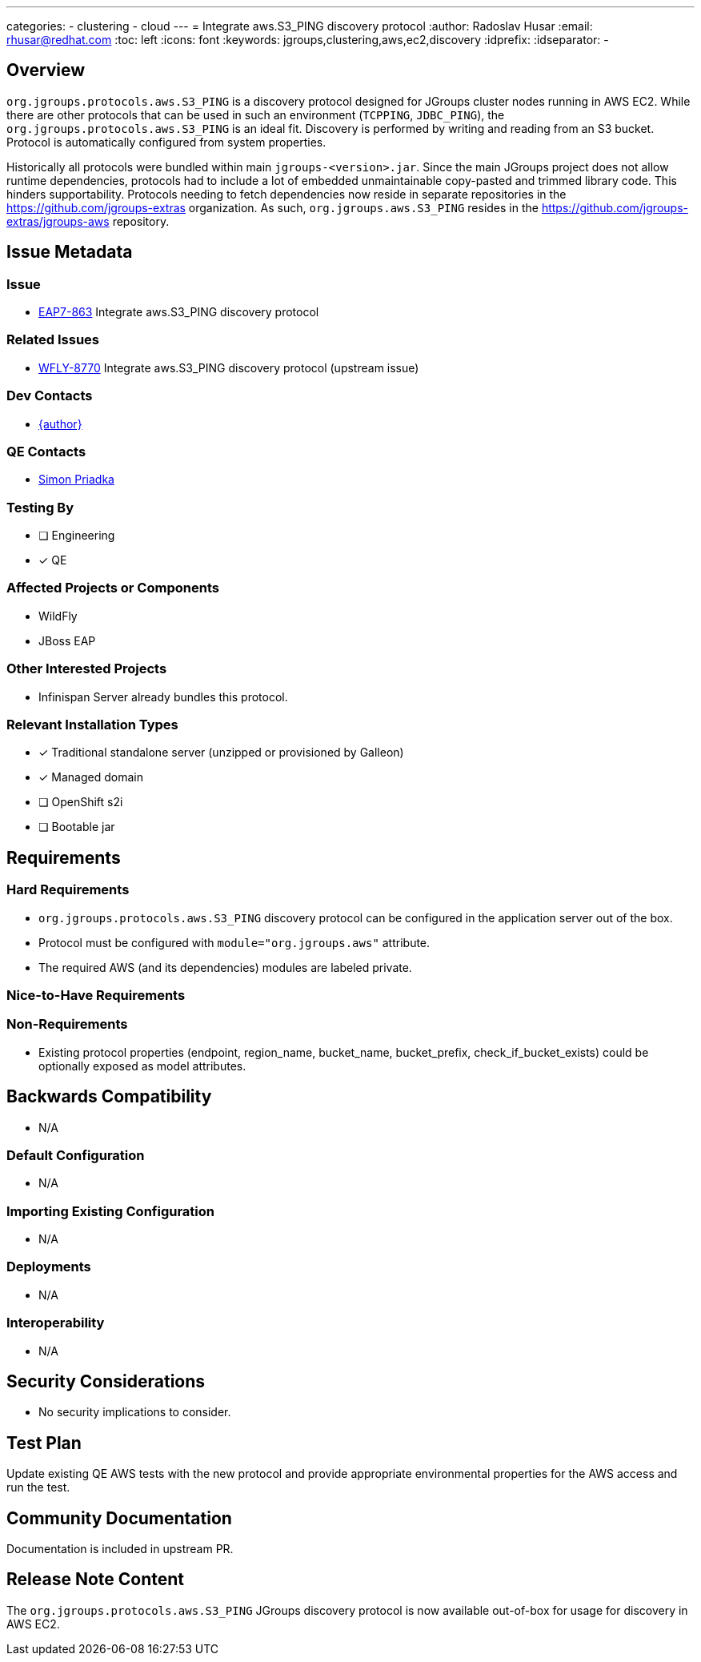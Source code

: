 ---
categories:
  - clustering
  - cloud
---
= Integrate aws.S3_PING discovery protocol
:author:            Radoslav Husar
:email:             rhusar@redhat.com
:toc:               left
:icons:             font
:keywords:          jgroups,clustering,aws,ec2,discovery
:idprefix:
:idseparator:       -

== Overview

`org.jgroups.protocols.aws.S3_PING` is a discovery protocol designed for JGroups cluster nodes running in AWS EC2.
While there are other protocols that can be used in such an environment (`TCPPING`, `JDBC_PING`), the `org.jgroups.protocols.aws.S3_PING` is an ideal fit.
Discovery is performed by writing and reading from an S3 bucket.
Protocol is automatically configured from system properties.

Historically all protocols were bundled within main `jgroups-<version>.jar`.
Since the main JGroups project does not allow runtime dependencies, protocols had to include a lot of embedded unmaintainable copy-pasted and trimmed library code.
This hinders supportability.
Protocols needing to fetch dependencies now reside in separate repositories in the https://github.com/jgroups-extras organization.
As such, `org.jgroups.aws.S3_PING` resides in the https://github.com/jgroups-extras/jgroups-aws repository.

== Issue Metadata

=== Issue

* https://issues.redhat.com/browse/EAP7-863[EAP7-863] Integrate aws.S3_PING discovery protocol

=== Related Issues

* https://issues.redhat.com/browse/WFLY-8770[WFLY-8770] Integrate aws.S3_PING discovery protocol (upstream issue)

=== Dev Contacts

* mailto:{email}[{author}]

=== QE Contacts

* mailto:spriadka@redhat.com[Simon Priadka]

=== Testing By

* [ ] Engineering

* [x] QE

=== Affected Projects or Components

* WildFly
* JBoss EAP

=== Other Interested Projects

* Infinispan Server already bundles this protocol.

=== Relevant Installation Types

* [x] Traditional standalone server (unzipped or provisioned by Galleon)

* [x] Managed domain

* [ ] OpenShift s2i

* [ ] Bootable jar

== Requirements

=== Hard Requirements

* `org.jgroups.protocols.aws.S3_PING` discovery protocol can be configured in the application server out of the box.
* Protocol must be configured with `module="org.jgroups.aws"` attribute.
* The required AWS (and its dependencies) modules are labeled private.

=== Nice-to-Have Requirements

=== Non-Requirements

* Existing protocol properties (endpoint, region_name, bucket_name, bucket_prefix, check_if_bucket_exists) could be optionally exposed as model attributes.

== Backwards Compatibility

* N/A

=== Default Configuration

* N/A

=== Importing Existing Configuration

* N/A

=== Deployments

* N/A

=== Interoperability

* N/A

== Security Considerations

* No security implications to consider.

== Test Plan

Update existing QE AWS tests with the new protocol and provide appropriate environmental properties for the AWS access and run the test.

== Community Documentation

Documentation is included in upstream PR.

== Release Note Content

The `org.jgroups.protocols.aws.S3_PING` JGroups discovery protocol is now available out-of-box for usage for discovery in AWS EC2.